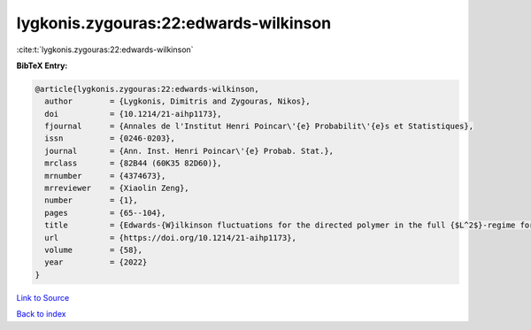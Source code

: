lygkonis.zygouras:22:edwards-wilkinson
======================================

:cite:t:`lygkonis.zygouras:22:edwards-wilkinson`

**BibTeX Entry:**

.. code-block:: bibtex

   @article{lygkonis.zygouras:22:edwards-wilkinson,
     author        = {Lygkonis, Dimitris and Zygouras, Nikos},
     doi           = {10.1214/21-aihp1173},
     fjournal      = {Annales de l'Institut Henri Poincar\'{e} Probabilit\'{e}s et Statistiques},
     issn          = {0246-0203},
     journal       = {Ann. Inst. Henri Poincar\'{e} Probab. Stat.},
     mrclass       = {82B44 (60K35 82D60)},
     mrnumber      = {4374673},
     mrreviewer    = {Xiaolin Zeng},
     number        = {1},
     pages         = {65--104},
     title         = {Edwards-{W}ilkinson fluctuations for the directed polymer in the full {$L^2$}-regime for dimensions {\$d\geq3\$}},
     url           = {https://doi.org/10.1214/21-aihp1173},
     volume        = {58},
     year          = {2022}
   }

`Link to Source <https://doi.org/10.1214/21-aihp1173},>`_


`Back to index <../By-Cite-Keys.html>`_
